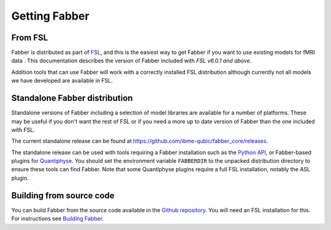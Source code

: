 Getting Fabber
==============

From FSL
--------

Fabber is distributed as part of  `FSL <https://fsl.fmrib.ox.ac.uk/fsl/fslwiki>`_,
and this is the easiest way to get Fabber if you want to use existing
models for fMRI data . This documentation describes the 
version of Fabber included with *FSL v6.0.1 and above*.

Addition tools that can use Fabber will work with a correctly installed
FSL distribution although currently not all models we have developed are
available in FSL.

Standalone Fabber distribution
------------------------------

Standalone versions of Fabber including a selection of model libraries are available
for a number of platforms. These may be useful if you don't want the rest of FSL
or if you need a more up to date version of Fabber than the one included with FSL.

The current standalone release can be found at https://github.com/ibme-qubic/fabber_core/releases.

The standalone release can be used with tools requiring a Fabber installation such as 
the `Python API <https://pyfab.readthedocs.io/>`_, or Fabber-based plugins 
for `Quantiphyse <https://quantiphyse.readthedocs.io/>`_. You should set the environment
variable ``FABBERDIR`` to the unpacked distribution directory to ensure these tools
can find Fabber. Note that some Quantiphyse plugins require a full FSL installation,
notably the ASL plugin.

Building from source code
-------------------------

You can build Fabber from the source code available in the `Github repository <https://github.com/ibme-qubic/fabber_core.git>`_.
You will need an FSL installation for this. For instructions see `Building Fabber`_.

.. _Building Fabber: building.html
